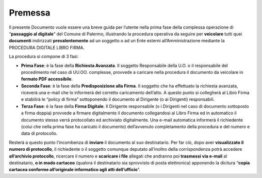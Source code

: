 
.. _h2c946551c717045362a939453b2632:

Premessa
########

Il presente Documento vuole essere una breve guida per l’utente nella prima fase della complessa operazione di “\ |STYLE0|\ ” del Comune di Palermo, illustrando la procedura operativa da seguire per \ |STYLE1|\  tutti quei \ |STYLE2|\  indirizzati \ |STYLE3|\  ad un soggetto o ad un Ente esterni all’Amministrazione mediante la PROCEDURA DIGITALE LIBRO FIRMA.

La procedura si compone di 3 fasi:

* \ |STYLE4|\ : è la fase della \ |STYLE5|\ . Il soggetto Responsabile della U.O. o il responsabile del procedimento nel caso di UU.OO. complesse, provvede a caricare nella procedura il documento da veicolare in \ |STYLE6|\ . 

* \ |STYLE7|\ : è la fase della \ |STYLE8|\ . Il soggetto che ha effettuato la richiesta avanzata, riceverà una e-mail che lo informerà del corretto caricamento dell’atto. A questo punto si collegherà al Libro Firma e stabilirà le “policy di firma” sottoponendo il documento al Dirigente (o ai Dirigenti) responsabili.

* \ |STYLE9|\ : è la fase della \ |STYLE10|\ . Il Dirigente responsabile (o i Dirigenti nel caso di documento sottoposto a firma doppia) provvede a firmare digitalmente il documento collegandosi al Libro Firma ed in automatico il documento stesso verrà protocollato ed archiviato digitalmente. Una e-mail automatica informerà il richiedente (colui che nella prima fase ha caricato il documento) dell’avvenuto completamento della procedura e del numero e data di protocollo.

Resterà a questo punto l’incombenza di \ |STYLE11|\  il documento al suo destinatario. Per far ciò, dopo aver \ |STYLE12|\ , il richiedente o il soggetto comunque deputato all’inoltro della corrispondenza potrà accedere \ |STYLE13|\ , ricercare il numero e \ |STYLE14|\  allegati che andranno poi \ |STYLE15|\  al destinatario, \ |STYLE16|\  (qualora il destinatario sia sprovvisto di posta elettronica) apponendo la dicitura “\ |STYLE17|\ ”.


.. bottom of content


.. |STYLE0| replace:: **passaggio al digitale**

.. |STYLE1| replace:: **veicolare**

.. |STYLE2| replace:: **documenti**

.. |STYLE3| replace:: **prevalentemente**

.. |STYLE4| replace:: **Prima Fase**

.. |STYLE5| replace:: **Richiesta Avanzata**

.. |STYLE6| replace:: **formato PDF accessibile**

.. |STYLE7| replace:: **Seconda Fase**

.. |STYLE8| replace:: **Predisposizione alla Firma**

.. |STYLE9| replace:: **Terza Fase**

.. |STYLE10| replace:: **Firma Digitale**

.. |STYLE11| replace:: **inviare**

.. |STYLE12| replace:: **visualizzato il numero di protocollo**

.. |STYLE13| replace:: **all’archivio protocollo**

.. |STYLE14| replace:: **scaricare i file**

.. |STYLE15| replace:: **trasmessi via e-mail**

.. |STYLE16| replace:: **o in modo cartaceo**

.. |STYLE17| replace:: **copia cartacea conforme all’originale informatico agli atti dell’ufficio**
